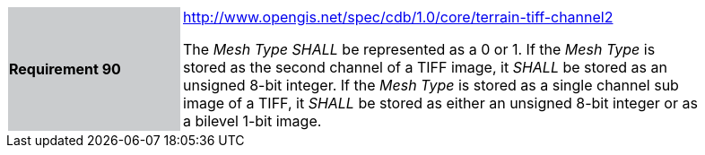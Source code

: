 [width="90%",cols="2,6"]
|===
|*Requirement 90*{set:cellbgcolor:#CACCCE}
|http://www.opengis.net/spec/cdb/core/terrain-tiff-channel2[http://www.opengis.net/spec/cdb/1.0/core/terrain-tiff-channel2] +

The _Mesh Type_ _SHALL_ be represented as a 0 or 1.  If the _Mesh Type_ is stored as the second channel of a TIFF image, it _SHALL_ be stored as an unsigned 8-bit integer.  If the _Mesh Type_ is stored as a single channel sub image of a TIFF, it _SHALL_ be stored as either an unsigned 8-bit integer or as a bilevel 1-bit image.
{set:cellbgcolor:#FFFFFF}
|===
